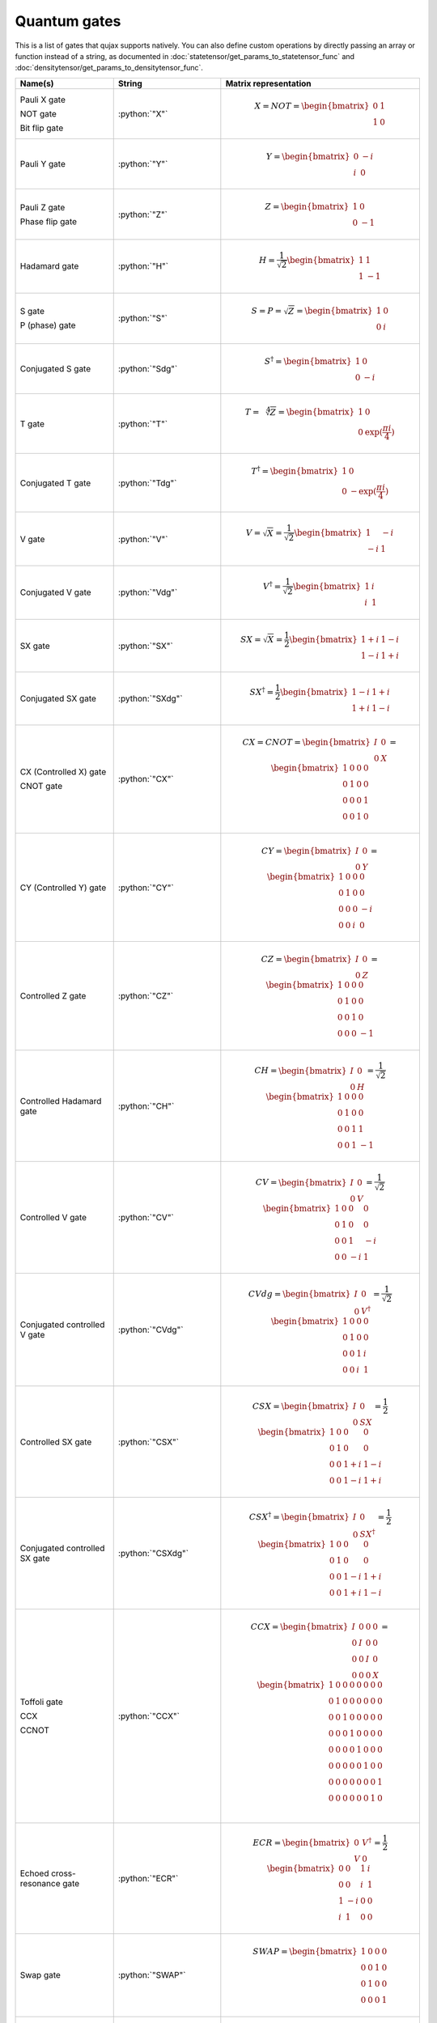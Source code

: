 Quantum gates
=======================

This is a list of gates that qujax supports natively. You can also define custom operations by directly passing an array or function instead of a string, as documented in :doc:`statetensor/get_params_to_statetensor_func` and :doc:`densitytensor/get_params_to_densitytensor_func`.

.. list-table::
   :widths: 25 25 50
   :header-rows: 1

   * - Name(s)
     - String
     - Matrix representation
   * - Pauli X gate

       NOT gate

       Bit flip gate
     - :python:`"X"`
     - .. math:: X = NOT = \begin{bmatrix}0 & 1\\ 1 & 0 \end{bmatrix}
   * - Pauli Y gate
     - :python:`"Y"`
     - .. math:: Y = \begin{bmatrix}0 & -i\\ i & 0 \end{bmatrix}        
   * - Pauli Z gate

       Phase flip gate
     - :python:`"Z"`
     - .. math:: Z = \begin{bmatrix}1 & 0\\ 0 & -1 \end{bmatrix}     
   * - Hadamard gate
     - :python:`"H"`
     - .. math:: H = \frac{1}{\sqrt{2}}\begin{bmatrix}1 & 1\\ 1 & -1 \end{bmatrix}
   * - S gate

       P (phase) gate
     - :python:`"S"`
     - .. math:: S = P = \sqrt{Z} = \begin{bmatrix}1 & 0\\ 0 & i \end{bmatrix}
   * - Conjugated S gate
     - :python:`"Sdg"`
     - .. math:: S^\dagger = \begin{bmatrix}1 & 0\\ 0 & -i \end{bmatrix}
   * - T gate
     - :python:`"T"`
     - .. math:: T = \sqrt[4]{Z} = \begin{bmatrix}1 & 0\\ 0 & \exp(\frac{\pi i}{4}) \end{bmatrix}
   * - Conjugated T gate
     - :python:`"Tdg"`
     - .. math:: T^\dagger = \begin{bmatrix}1 & 0\\ 0 & -\exp(\frac{\pi i}{4}) \end{bmatrix}
   * - V gate
     - :python:`"V"`
     - .. math:: V = \sqrt{X} = \frac{1}{\sqrt{2}}\begin{bmatrix}1 & -i\\ -i & 1 \end{bmatrix}
   * - Conjugated V gate
     - :python:`"Vdg"`
     - .. math:: V^\dagger = \frac{1}{\sqrt{2}}\begin{bmatrix}1 & i\\ i & 1 \end{bmatrix}
   * - SX gate
     - :python:`"SX"`
     - .. math:: SX = \sqrt{X} = \frac{1}{2}\begin{bmatrix}1 + i & 1 - i\\ 1 - i & 1 + i \end{bmatrix}
   * - Conjugated SX gate
     - :python:`"SXdg"`
     - .. math:: SX^\dagger = \frac{1}{2}\begin{bmatrix}1 - i & 1 + i\\ 1 + i & 1 - i \end{bmatrix}
   * - CX (Controlled X) gate

       CNOT gate
     - :python:`"CX"`
     - .. math:: CX = CNOT = \begin{bmatrix}I & 0\\ 0 & X \end{bmatrix} = \begin{bmatrix}1 & 0 & 0 & 0 \\ 0 & 1 & 0 & 0 \\ 0 & 0 & 0 & 1 \\ 0 & 0 & 1 & 0  \end{bmatrix}
   * - CY (Controlled Y) gate
     - :python:`"CY"`
     - .. math:: CY = \begin{bmatrix}I & 0\\ 0 & Y \end{bmatrix} = \begin{bmatrix}1 & 0 & 0 & 0 \\ 0 & 1 & 0 & 0 \\ 0 & 0 & 0 & -i \\ 0 & 0 & i & 0  \end{bmatrix}
   * - Controlled Z gate
     - :python:`"CZ"`
     - .. math:: CZ = \begin{bmatrix}I & 0\\ 0 & Z \end{bmatrix} = \begin{bmatrix}1 & 0 & 0 & 0 \\ 0 & 1 & 0 & 0 \\ 0 & 0 & 1 & 0 \\ 0 & 0 & 0 & -1  \end{bmatrix}
   * - Controlled Hadamard gate
     - :python:`"CH"`
     - .. math:: CH = \begin{bmatrix}I & 0\\ 0 & H \end{bmatrix} = \frac{1}{\sqrt{2}}\begin{bmatrix}1 & 0 & 0 & 0 \\ 0 & 1 & 0 & 0 \\ 0 & 0 & 1 & 1 \\ 0 & 0 & 1 & -1  \end{bmatrix}
   * - Controlled V gate
     - :python:`"CV"`
     - .. math:: CV = \begin{bmatrix}I & 0\\ 0 & V \end{bmatrix} = \frac{1}{\sqrt{2}}\begin{bmatrix}1 & 0 & 0 & 0 \\ 0 & 1 & 0 & 0 \\ 0 & 0 & 1 & -i \\ 0 & 0 & -i & 1  \end{bmatrix}
   * - Conjugated controlled V gate
     - :python:`"CVdg"`
     - .. math:: CVdg = \begin{bmatrix}I & 0\\ 0 & V^\dagger \end{bmatrix} = \frac{1}{\sqrt{2}}\begin{bmatrix}1 & 0 & 0 & 0 \\ 0 & 1 & 0 & 0 \\ 0 & 0 & 1 & i \\ 0 & 0 & i & 1  \end{bmatrix}
   * - Controlled SX gate
     - :python:`"CSX"`
     - .. math:: CSX = \begin{bmatrix}I & 0\\ 0 & SX \end{bmatrix} = \frac{1}{2}\begin{bmatrix}1 & 0 & 0 & 0 \\ 0 & 1 & 0 & 0 \\ 0 & 0 & 1+i & 1-i \\ 0 & 0 & 1-i & 1+i  \end{bmatrix}
   * - Conjugated controlled SX gate
     - :python:`"CSXdg"`
     - .. math:: CSX^\dagger = \begin{bmatrix}I & 0\\ 0 & SX^\dagger \end{bmatrix} = \frac{1}{2}\begin{bmatrix}1 & 0 & 0 & 0 \\ 0 & 1 & 0 & 0 \\ 0 & 0 & 1-i & 1+i \\ 0 & 0 & 1+i & 1-i  \end{bmatrix}
   * - Toffoli gate

       CCX

       CCNOT
     - :python:`"CCX"`
     - .. math:: CCX = \begin{bmatrix}I & 0 & 0 & 0\\ 0 & I & 0 & 0 \\ 0 & 0 & I & 0 \\ 0 & 0 & 0 & X \end{bmatrix} = \begin{bmatrix}1 & 0 & 0 & 0 & 0 & 0 & 0 & 0 \\ 0 & 1 & 0 & 0 & 0 & 0 & 0 & 0 \\ 0 & 0 & 1 & 0 & 0 & 0 & 0 & 0 \\ 0 & 0 & 0 & 1 & 0 & 0 & 0 & 0 \\ 0 & 0 & 0 & 0 & 1 & 0 & 0 & 0 \\ 0 & 0 & 0 & 0 & 0 & 1 & 0 & 0 \\ 0 & 0 & 0 & 0 & 0 & 0 & 0 & 1 \\ 0 & 0 & 0 & 0 & 0 & 0 & 1 & 0 \\  \end{bmatrix}
   * - Echoed cross-resonance gate
     - :python:`"ECR"`
     - .. math:: ECR = \begin{bmatrix}0 & V^\dagger \\ V & 0 \end{bmatrix} = \frac{1}{2}\begin{bmatrix}0 & 0 & 1 & i \\ 0 & 0 & i & 1 \\ 1 & -i & 0 & 0 \\ i & 1 & 0 & 0  \end{bmatrix}
   * - Swap gate
     - :python:`"SWAP"`
     - .. math:: SWAP = \begin{bmatrix}1 & 0 & 0 & 0 \\ 0 & 0 & 1 & 0 \\ 0 & 1 & 0 & 0 \\ 0 & 0 & 0 & 1  \end{bmatrix}
   * - Controlled swap gate
     - :python:`"CSWAP"`
     - .. math:: CSWAP =  \begin{bmatrix}I & 0 \\ 0 & SWAP \end{bmatrix} = \begin{bmatrix}1 & 0 & 0 & 0 & 0 & 0 & 0 & 0 \\ 0 & 1 & 0 & 0 & 0 & 0 & 0 & 0 \\ 0 & 0 & 1 & 0 & 0 & 0 & 0 & 0 \\ 0 & 0 & 0 & 1 & 0 & 0 & 0 & 0 \\ 0 & 0 & 0 & 0 & 1 & 0 & 0 & 0 \\ 0 & 0 & 0 & 0 & 0 & 0 & 1 & 0 \\ 0 & 0 & 0 & 0 & 0 & 1 & 0 & 0 \\ 0 & 0 & 0 & 0 & 0 & 0 & 0 & 1  \end{bmatrix}
   * - Rotation around X axis
     - :python:`"Rx"`
     - .. math:: R_X(\theta) = \exp\left(-i \frac{\pi}{2} \theta X\right) = \begin{bmatrix} \cos( \frac{\pi}{2} \theta) & - \sin( \frac{\pi}{2} \theta) \\ - \sin( \frac{\pi}{2} \theta) & \cos( \frac{\pi}{2} \theta) \end{bmatrix}
   * - Rotation around X axis
     - :python:`"Ry"`
     - .. math:: R_Y(\theta) = \exp\left(-i \frac{\pi}{2} \theta Y\right) = \begin{bmatrix} \cos( \frac{\pi}{2} \theta) & i \sin( \frac{\pi}{2} \theta) \\ - i \sin( \frac{\pi}{2} \theta) & \cos( \frac{\pi}{2} \theta) \end{bmatrix}
   * - Rotation around Z axis
     - :python:`"Rz"`
     - .. math:: R_Z(\theta) = \exp\left(-i \frac{\pi}{2} \theta Z\right) = \begin{bmatrix} \cos( \frac{\pi}{2} \theta) + \sin( \frac{\pi}{2} \theta) & 0 \\ 0 & \cos( \frac{\pi}{2} \theta) - \sin( \frac{\pi}{2} \theta) \end{bmatrix}
   * - Controlled rotation around X axis
     - :python:`"CRx"`
     - .. math:: CR_X(\theta) =  \begin{bmatrix}I & 0\\ 0 & RX(\theta) \end{bmatrix}  = \begin{bmatrix} 1 & 0 & 0 & 0 \\ 0 & 1 & 0 & 0 \\ 0 & 0 & \cos( \frac{\pi}{2} \theta) & - \sin( \frac{\pi}{2} \theta) \\ 0 & 0 & - \sin( \frac{\pi}{2} \theta) & \cos( \frac{\pi}{2} \theta) \end{bmatrix}
   * - Controlled rotation around Y axis
     - :python:`"CRy"`
     - .. math:: CR_Y(\theta) = \begin{bmatrix}I & 0\\ 0 & RY(\theta) \end{bmatrix} = \begin{bmatrix} 1 & 0 & 0 & 0 \\ 0 & 1 & 0 & 0 \\ 0 & 0 & \cos( \frac{\pi}{2} \theta) & i \sin( \frac{\pi}{2} \theta) \\ 0 & 0 & - i \sin( \frac{\pi}{2} \theta) & \cos( \frac{\pi}{2} \theta) \end{bmatrix}
   * - Controlled rotation around Z axis
     - :python:`"CRz"`
     - .. math:: CR_Z(\theta) = \begin{bmatrix}I & 0\\ 0 & RZ(\theta)\end{bmatrix} = \begin{bmatrix} 1 & 0 & 0 & 0 \\ 0 & 1 & 0 & 0 \\ 0 & 0 & \cos( \frac{\pi}{2} \theta) + \sin( \frac{\pi}{2} \theta) & 0 \\ 0 & 0 & 0 & \cos( \frac{\pi}{2} \theta) - \sin( \frac{\pi}{2} \theta) \end{bmatrix}
   * - U3
     - :python:`"U3"`
     - .. math:: U3(\alpha,\beta,\gamma) = \exp((\alpha + \beta) i \frac{\pi}{2}) R_Z(\beta) R_Y(\alpha) R_Z(\gamma)
   * - U1
     - :python:`"U1"`
     - .. math:: U1(\gamma) = U3(0, 0, \gamma)
   * - U2
     - :python:`"U2"`
     - .. math:: U2(\beta, \gamma) = U3(0.5, \beta, \gamma)
   * - Controlled U3
     - :python:`"CU3"`
     - .. math:: CU3(\alpha,\beta,\gamma) = \begin{bmatrix}I & 0\\ 0 & U3(\alpha,\beta,\gamma)\end{bmatrix}
   * - Controlled U1
     - :python:`"CU1"`
     - .. math:: CU1(\gamma) = \begin{bmatrix}I & 0\\ 0 & U1(\gamma)\end{bmatrix}
   * - Controlled U2
     - :python:`"CU2"`
     - .. math:: CU2(\beta, \gamma) = \begin{bmatrix}I & 0\\ 0 & U2(\beta, \gamma)\end{bmatrix}
   * - Imaginary swap
     - :python:`"ISWAP"`
     - .. math:: iSWAP(\theta) = \begin{bmatrix} 1 & 0 & 0 & 0 \\ 0 & \cos( \frac{\pi}{2} \theta) & i \sin( \frac{\pi}{2} \theta) & 0 \\ 0 & i \sin( \frac{\pi}{2} \theta) & \cos( \frac{\pi}{2} \theta) & 0 \\ 0 & 0 & 0 & 1 \end{bmatrix}
   * - Phased imaginary swap
     - :python:`"PhasedISWAP"`
     - .. math:: PhasedISWAP(\phi, \theta) = \begin{bmatrix} 1 & 0 & 0 & 0 \\ 0 & \cos( \frac{\pi}{2} \theta) & \exp(2i\pi \phi) i \sin( \frac{\pi}{2} \theta) & 0 \\ 0 & \exp(- 2i\pi \phi) i \sin( \frac{\pi}{2} \theta) & \cos( \frac{\pi}{2} \theta) & 0 \\ 0 & 0 & 0 & 1 \end{bmatrix}
   * - XXPhase

       XX interaction
     - :python:`"XXPhase"`
     - .. math:: R_{XX}(\theta) = \exp\left(\frac{\pi}{2} \theta X\otimes X\right) = \begin{bmatrix} \cos( \frac{\pi}{2} \theta) & 0 & 0 & -i \sin( \frac{\pi}{2} \theta) \\ 0 & \cos( \frac{\pi}{2} \theta) & -i \sin( \frac{\pi}{2} \theta) & 0 \\ 0 & -i \sin( \frac{\pi}{2} \theta) & \cos( \frac{\pi}{2} \theta) & 0 \\ -i \sin( \frac{\pi}{2} \theta) & 0 & 0 & \cos( \frac{\pi}{2} \theta) \end{bmatrix}
   * - YYPhase

       YY interaction
     - :python:`"YYPhase"`
     - .. math:: R_{YY}(\theta) = \exp\left(\frac{\pi}{2} \theta Y\otimes Y\right) = \begin{bmatrix} \cos( \frac{\pi}{2} \theta) & 0 & 0 & i \sin( \frac{\pi}{2} \theta) \\ 0 & \cos( \frac{\pi}{2} \theta) & -i \sin( \frac{\pi}{2} \theta) & 0 \\ 0 & -i \sin( \frac{\pi}{2} \theta) & \cos( \frac{\pi}{2} \theta) & 0 \\ i \sin( \frac{\pi}{2} \theta) & 0 & 0 & \cos( \frac{\pi}{2} \theta) \end{bmatrix}
   * - ZZPhase

       ZZ interaction
     - :python:`"ZZPhase"`
     - .. math:: R_{ZZ}(\theta) = \exp\left(\frac{\pi}{2} \theta Z\otimes Z\right) = \begin{bmatrix} \exp( -i \frac{\pi}{2} \theta) & 0 & 0 & 0 \\ 0 & \exp( i \frac{\pi}{2} \theta) & 0 & 0 \\ 0 & 0 & \exp( i \frac{\pi}{2} \theta) & 0 \\ 0 & 0 & 0 & \exp( -i \frac{\pi}{2} \theta) \end{bmatrix}
   * - ZZMax
     - :python:`"ZZMax"`
     - .. math:: ZZMax = R_{ZZ}(0.5)
   * - PhasedX
     - :python:`"PhasedX"`
     - .. math:: PhasedX(\theta, \phi) = R_Z(\phi)R_X(\theta)R_Z(-\phi)